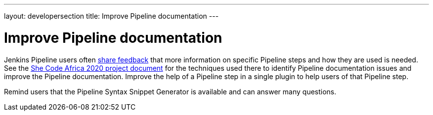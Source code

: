 ---
layout: developersection
title: Improve Pipeline documentation
---

:modified-files: README.md src/main/
:task-identifier: improve-pipeline-documentation
:task-description: Improve Pipeline documentation

= Improve Pipeline documentation

Jenkins Pipeline users often link:https://docs.google.com/spreadsheets/d/1nA8xVOkyKmZ8oTYSLdwjborT0w-BpBNNZT0nxR9deZ8/edit#gid=1087292709[share feedback] that  more information on specific Pipeline steps and how they are used is needed. 
See the link:https://docs.google.com/document/d/1xhmEtwYIlGuuKtwn6Ek8DWyBEkPFA5q8CfWRRL7xZ9U/edit#heading=h.cwap4lmm4fek[She Code Africa 2020 project document] for the techniques used there to identify Pipeline documentation issues and improve the Pipeline documentation.  
Improve the help of a Pipeline step in a single plugin to help users of that Pipeline step.

Remind users that the Pipeline Syntax Snippet Generator is available and can answer many questions.
